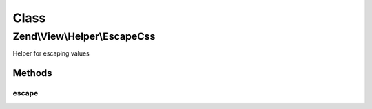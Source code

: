 .. View/Helper/EscapeCss.php generated using docpx on 01/30/13 03:02pm


Class
*****

Zend\\View\\Helper\\EscapeCss
=============================

Helper for escaping values

Methods
-------

escape
++++++

.. function:: escape()


    Escape a value for current escaping strategy

    :param string: 

    :rtype: string 



